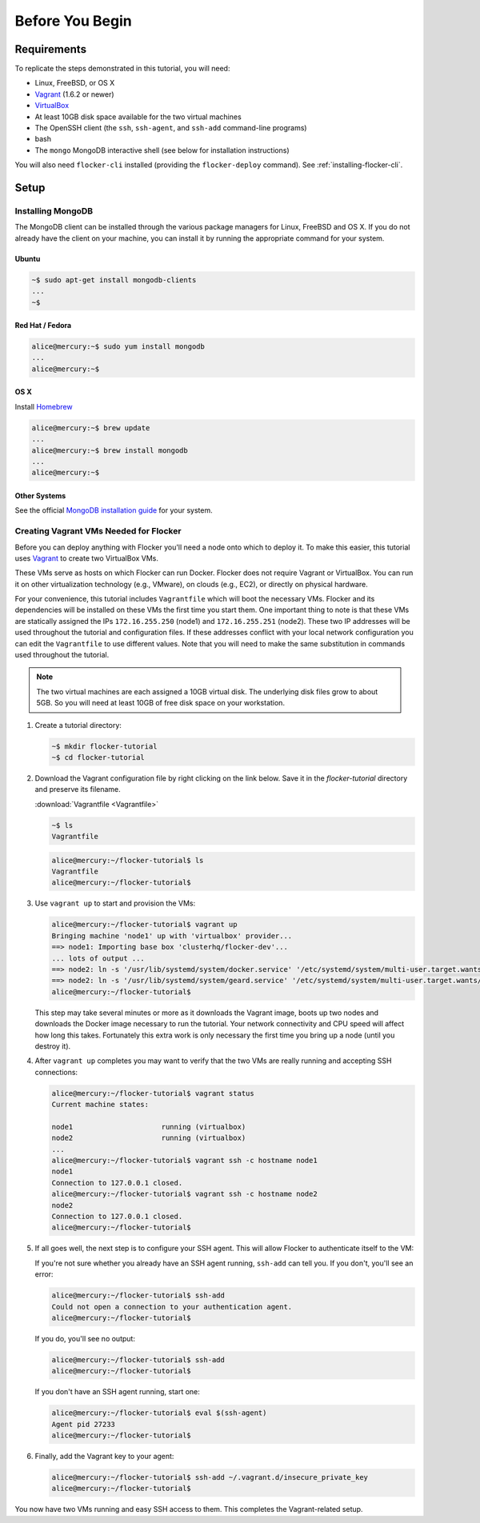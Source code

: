 ================
Before You Begin
================

Requirements
============

To replicate the steps demonstrated in this tutorial, you will need:

* Linux, FreeBSD, or OS X
* `Vagrant`_ (1.6.2 or newer)
* `VirtualBox`_
* At least 10GB disk space available for the two virtual machines
* The OpenSSH client (the ``ssh``, ``ssh-agent``, and ``ssh-add`` command-line programs)
* bash
* The ``mongo`` MongoDB interactive shell (see below for installation instructions)

You will also need ``flocker-cli`` installed (providing the ``flocker-deploy`` command).
See :ref:`installing-flocker-cli`.

Setup
=====

Installing MongoDB
------------------

The MongoDB client can be installed through the various package managers for Linux, FreeBSD and OS X.
If you do not already have the client on your machine, you can install it by running the appropriate command for your system.

Ubuntu
^^^^^^

.. sourcecode:: sh

   ~$ sudo apt-get install mongodb-clients
   ...
   ~$

Red Hat / Fedora
^^^^^^^^^^^^^^^^

.. code-block:: console

   alice@mercury:~$ sudo yum install mongodb
   ...
   alice@mercury:~$

OS X
^^^^

Install `Homebrew`_

.. code-block:: console

   alice@mercury:~$ brew update
   ...
   alice@mercury:~$ brew install mongodb
   ...
   alice@mercury:~$

Other Systems
^^^^^^^^^^^^^

See the official `MongoDB installation guide`_ for your system.

Creating Vagrant VMs Needed for Flocker
---------------------------------------

Before you can deploy anything with Flocker you'll need a node onto which to deploy it.
To make this easier, this tutorial uses `Vagrant`_ to create two VirtualBox VMs.

These VMs serve as hosts on which Flocker can run Docker.
Flocker does not require Vagrant or VirtualBox.
You can run it on other virtualization technology (e.g., VMware), on clouds (e.g., EC2), or directly on physical hardware.

For your convenience, this tutorial includes ``Vagrantfile`` which will boot the necessary VMs.
Flocker and its dependencies will be installed on these VMs the first time you start them.
One important thing to note is that these VMs are statically assigned the IPs ``172.16.255.250`` (node1) and ``172.16.255.251`` (node2).
These two IP addresses will be used throughout the tutorial and configuration files.
If these addresses conflict with your local network configuration you can edit the ``Vagrantfile`` to use different values.
Note that you will need to make the same substitution in commands used throughout the tutorial.

.. note:: The two virtual machines are each assigned a 10GB virtual disk.
          The underlying disk files grow to about 5GB.
          So you will need at least 10GB of free disk space on your workstation.

#. Create a tutorial directory:

   .. sourcecode:: sh

      ~$ mkdir flocker-tutorial
      ~$ cd flocker-tutorial

#. Download the Vagrant configuration file by right clicking on the link below.
   Save it in the *flocker-tutorial* directory and preserve its filename.

   :download:`Vagrantfile <Vagrantfile>`

   .. literalinclude:: Vagrantfile
      :language: ruby
      :lines: 1-8
      :append: ...

   .. sourcecode:: sh

      ~$ ls
      Vagrantfile

   .. code-block:: console

      alice@mercury:~/flocker-tutorial$ ls
      Vagrantfile
      alice@mercury:~/flocker-tutorial$

#. Use ``vagrant up`` to start and provision the VMs:

   .. code-block:: console

      alice@mercury:~/flocker-tutorial$ vagrant up
      Bringing machine 'node1' up with 'virtualbox' provider...
      ==> node1: Importing base box 'clusterhq/flocker-dev'...
      ... lots of output ...
      ==> node2: ln -s '/usr/lib/systemd/system/docker.service' '/etc/systemd/system/multi-user.target.wants/docker.service'
      ==> node2: ln -s '/usr/lib/systemd/system/geard.service' '/etc/systemd/system/multi-user.target.wants/geard.service'
      alice@mercury:~/flocker-tutorial$

   This step may take several minutes or more as it downloads the Vagrant image, boots up two nodes and downloads the Docker image necessary to run the tutorial.
   Your network connectivity and CPU speed will affect how long this takes.
   Fortunately this extra work is only necessary the first time you bring up a node (until you destroy it).

#. After ``vagrant up`` completes you may want to verify that the two VMs are really running and accepting SSH connections:

   .. code-block:: console

      alice@mercury:~/flocker-tutorial$ vagrant status
      Current machine states:

      node1                     running (virtualbox)
      node2                     running (virtualbox)
      ...
      alice@mercury:~/flocker-tutorial$ vagrant ssh -c hostname node1
      node1
      Connection to 127.0.0.1 closed.
      alice@mercury:~/flocker-tutorial$ vagrant ssh -c hostname node2
      node2
      Connection to 127.0.0.1 closed.
      alice@mercury:~/flocker-tutorial$

#. If all goes well, the next step is to configure your SSH agent.
   This will allow Flocker to authenticate itself to the VM:

   If you're not sure whether you already have an SSH agent running, ``ssh-add`` can tell you.
   If you don't, you'll see an error:

   .. code-block:: console

      alice@mercury:~/flocker-tutorial$ ssh-add
      Could not open a connection to your authentication agent.
      alice@mercury:~/flocker-tutorial$

   If you do, you'll see no output:

   .. code-block:: console

      alice@mercury:~/flocker-tutorial$ ssh-add
      alice@mercury:~/flocker-tutorial$

   If you don't have an SSH agent running, start one:

   .. code-block:: console

      alice@mercury:~/flocker-tutorial$ eval $(ssh-agent)
      Agent pid 27233
      alice@mercury:~/flocker-tutorial$

#. Finally, add the Vagrant key to your agent:

   .. code-block:: console

      alice@mercury:~/flocker-tutorial$ ssh-add ~/.vagrant.d/insecure_private_key
      alice@mercury:~/flocker-tutorial$

You now have two VMs running and easy SSH access to them.
This completes the Vagrant-related setup.

.. _`Homebrew`: http://brew.sh/
.. _`Vagrant`: https://docs.vagrantup.com/
.. _`VirtualBox`: https://www.virtualbox.org/
.. _`vagrant-cachier`: https://github.com/fgrehm/vagrant-cachier
.. _`MongoDB installation guide`: http://docs.mongodb.org/manual/installation/
